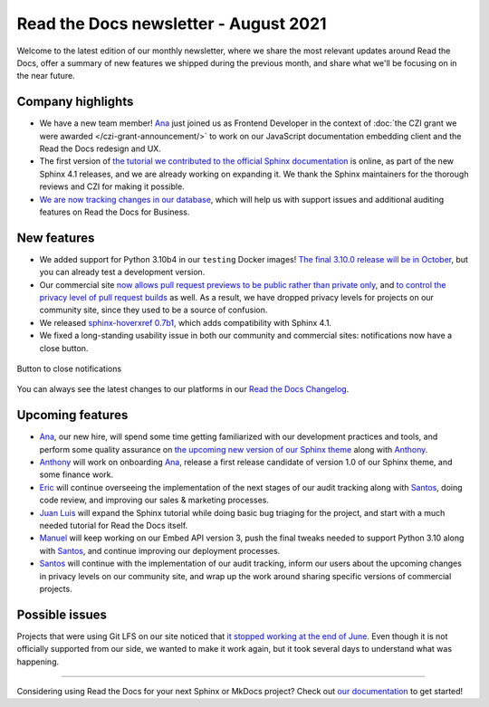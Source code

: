 .. post:: August 9, 2021
   :tags: newsletter, python
   :author: Juan Luis
   :location: MAD

.. meta::
   :description lang=en:
      Company updates and new features from last month,
      current focus, and upcoming features in August.

Read the Docs newsletter - August 2021
======================================

Welcome to the latest edition of our monthly newsletter, where we
share the most relevant updates around Read the Docs,
offer a summary of new features we shipped
during the previous month,
and share what we'll be focusing on in the near future.

Company highlights
------------------

- We have a new team member! Ana_ just joined us as Frontend Developer
  in the context of :doc:`the CZI grant we were awarded </czi-grant-announcement/>`
  to work on our JavaScript documentation embedding client
  and the Read the Docs redesign and UX.
- The first version of `the tutorial we contributed to the official
  Sphinx documentation <https://www.sphinx-doc.org/en/master/tutorial/>`_ is online,
  as part of the new Sphinx 4.1 releases, and we are already working on expanding it.
  We thank the Sphinx maintainers for the thorough reviews
  and CZI for making it possible.
- `We are now tracking changes in our
  database <https://github.com/readthedocs/readthedocs.org/pull/8355/>`_,
  which will help us with support issues and additional auditing features on Read the Docs for Business.

New features
------------

- We added support for Python 3.10b4 in our ``testing`` Docker images!
  `The final 3.10.0 release will be in October <https://www.python.org/dev/peps/pep-0619/>`_,
  but you can already test a development version.
- Our commercial site `now allows pull request previews to be public rather than private
  only <https://docs.readthedocs.io/en/stable/versions.html#privacy-levels>`_,
  and `to control the privacy level of pull request
  builds <https://docs.readthedocs.io/en/stable/pull-requests.html#privacy-levels>`_
  as well. As a result, we have dropped privacy levels for projects on our community site,
  since they used to be a source of confusion.
- We released `sphinx-hoverxref 0.7b1 <https://pypi.org/project/sphinx-hoverxref/0.7b1/>`_,
  which adds compatibility with Sphinx 4.1.
- We fixed a long-standing usability issue in both our community and commercial sites:
  notifications now have a close button.

.. figure:: /img/close-notifications-org.png
   :align: center
   :width: 80%
   :alt: Button to close notifications
  
   Button to close notifications

You can always see the latest changes to our platforms in our `Read the Docs
Changelog <https://docs.readthedocs.io/page/changelog.html>`_.

Upcoming features
-----------------

- Ana_, our new hire, will spend some time getting familiarized with our
  development practices and tools, and perform some quality assurance on
  `the upcoming new version of our Sphinx
  theme <https://github.com/readthedocs/sphinx_rtd_theme/milestone/6>`_
  along with Anthony_.
- Anthony_ will work on onboarding Ana_, release a first release candidate
  of version 1.0 of our Sphinx theme, and some finance work.
- Eric_ will continue overseeing the implementation of the next stages of
  our audit tracking along with Santos_, doing code review, and improving
  our sales & marketing processes.
- `Juan Luis`_ will expand the Sphinx tutorial while doing basic
  bug triaging for the project, and start with a much needed tutorial for
  Read the Docs itself. 
- Manuel_ will keep working on our Embed API version 3, push the final
  tweaks needed to support Python 3.10 along with Santos_,
  and continue improving our deployment processes.
- Santos_ will continue with the implementation of our audit tracking,
  inform our users about the upcoming changes in privacy levels on our
  community site, and wrap up the work around sharing specific
  versions of commercial projects.

Possible issues
---------------

Projects that were using Git LFS on our site noticed that `it stopped working
at the end of June <https://github.com/readthedocs/readthedocs.org/issues/8288>`_.
Even though it is not officially supported from our side,
we wanted to make it work again,
but it took several days to understand what was happening.

----

Considering using Read the Docs for your next Sphinx or MkDocs project?
Check out `our documentation <https://docs.readthedocs.io/>`_ to get started!

.. _Ana: https://github.com/nienn
.. _Anthony: https://github.com/agjohnson
.. _Eric: https://github.com/ericholscher
.. _Juan Luis: https://github.com/astrojuanlu
.. _Manuel: https://github.com/humitos
.. _Santos: https://github.com/stsewd
